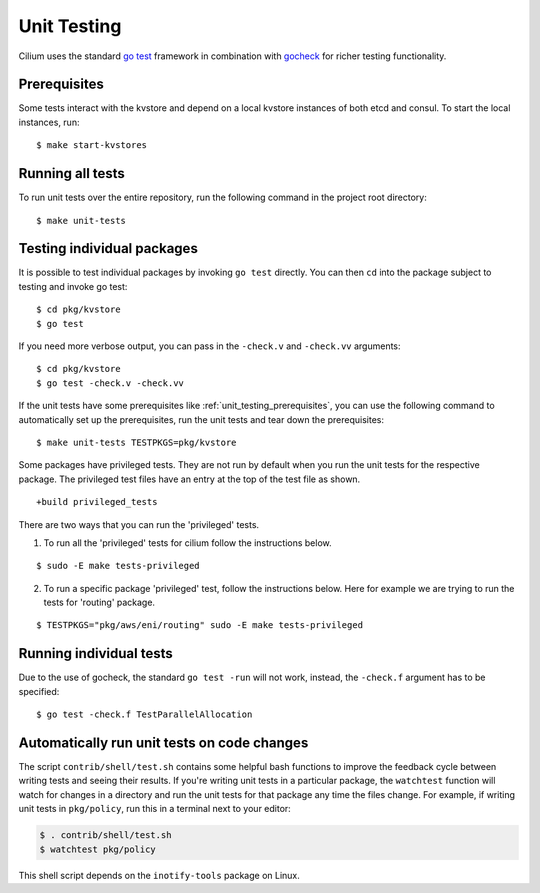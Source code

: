 .. only:: not (epub or latex or html)
  
    WARNING: You are looking at unreleased Cilium documentation.
    Please use the official rendered version released here:
    https://docs.cilium.io

.. _unit_testing:

Unit Testing
============

Cilium uses the standard `go test <https://golang.org/pkg/testing/>`__ framework
in combination with `gocheck <http://labix.org/gocheck>`__ for richer testing
functionality.

.. _unit_testing_prerequisites:

Prerequisites
^^^^^^^^^^^^^

Some tests interact with the kvstore and depend on a local kvstore instances of
both etcd and consul. To start the local instances, run:

::

     $ make start-kvstores

Running all tests
^^^^^^^^^^^^^^^^^

To run unit tests over the entire repository, run the following command in the
project root directory:

::

    $ make unit-tests

Testing individual packages
^^^^^^^^^^^^^^^^^^^^^^^^^^^

It is possible to test individual packages by invoking ``go test`` directly.
You can then ``cd`` into the package subject to testing and invoke go test:

::

    $ cd pkg/kvstore
    $ go test


If you need more verbose output, you can pass in the ``-check.v`` and
``-check.vv`` arguments:

::

    $ cd pkg/kvstore
    $ go test -check.v -check.vv

If the unit tests have some prerequisites like :ref:`unit_testing_prerequisites`,
you can use the following command to automatically set up the prerequisites,
run the unit tests and tear down the prerequisites:

::

    $ make unit-tests TESTPKGS=pkg/kvstore

Some packages have privileged tests. They are not run by default when you run
the unit tests for the respective package. The privileged test files have an
entry at the top of the test file as shown.

::

    +build privileged_tests

There are two ways that you can run the 'privileged' tests.

1. To run all the 'privileged' tests for cilium follow the instructions below.

::

    $ sudo -E make tests-privileged

2. To run a specific package 'privileged' test, follow the instructions below.
   Here for example we are trying to run the tests for 'routing' package.

::

    $ TESTPKGS="pkg/aws/eni/routing" sudo -E make tests-privileged

Running individual tests
^^^^^^^^^^^^^^^^^^^^^^^^

Due to the use of gocheck, the standard ``go test -run`` will not work,
instead, the ``-check.f`` argument has to be specified:

::

    $ go test -check.f TestParallelAllocation

Automatically run unit tests on code changes
^^^^^^^^^^^^^^^^^^^^^^^^^^^^^^^^^^^^^^^^^^^^

The script ``contrib/shell/test.sh`` contains some helpful bash functions to
improve the feedback cycle between writing tests and seeing their results. If
you're writing unit tests in a particular package, the ``watchtest`` function
will watch for changes in a directory and run the unit tests for that package
any time the files change. For example, if writing unit tests in ``pkg/policy``,
run this in a terminal next to your editor:

.. code:: bash

    $ . contrib/shell/test.sh
    $ watchtest pkg/policy

This shell script depends on the ``inotify-tools`` package on Linux.
